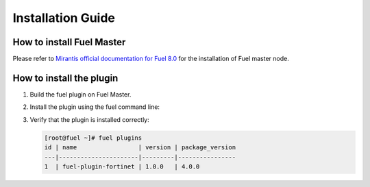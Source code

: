 Installation Guide
==================

How to install Fuel Master
--------------------------

Please refer to `Mirantis official documentation for Fuel 8.0 <https://docs.mirantis.com/openstack/fuel/fuel-8.0/pdfs.html>`_ for the installation of Fuel master node.

How to install the plugin
-------------------------

#. Build the fuel plugin on Fuel Master.

   .. code:: bash
       git clone https://github.com/jerryz1982/fuel-plugin-fortinet.git
       cd fuel-plugin-fortinet
       fpb --build ./
       
#. Install the plugin using the fuel command line:

   .. code:: bash
       fuel plugins --install fuel-plugin-fortinet*.rpm

#. Verify that the plugin is installed correctly:

   .. code:: bash

       [root@fuel ~]# fuel plugins
       id | name                 | version | package_version
       ---|----------------------|---------|----------------
       1  | fuel-plugin-fortinet | 1.0.0   | 4.0.0         

